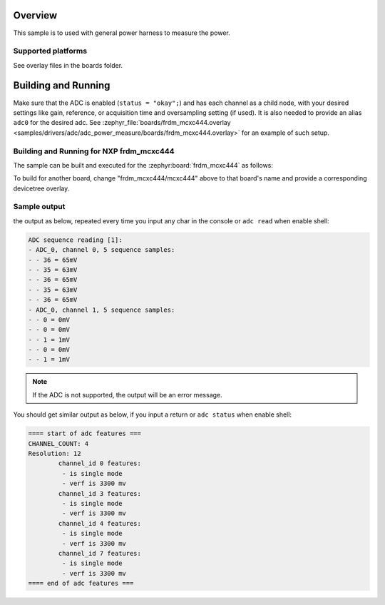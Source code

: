 .. zephyr:code-sample:: adc_power_measure
   :name: Analog-to-Digital Converter (ADC) power measurement sample
   :relevant-api: adc_interface

   Read analog inputs from ADC channels, using a sequence.

Overview
********

This sample is to used with general power harness to measure the power.


Supported platforms
===================

See overlay files in the boards folder.

Building and Running
********************

Make sure that the ADC is enabled (``status = "okay";``) and has each channel as a
child node, with your desired settings like gain, reference, or acquisition time and
oversampling setting (if used). It is also needed to provide an alias ``adc0`` for the
desired adc. See :zephyr_file:`boards/frdm_mcxc444.overlay
<samples/drivers/adc/adc_power_measure/boards/frdm_mcxc444.overlay>` for an example of
such setup.

Building and Running for NXP frdm_mcxc444
=========================================

The sample can be built and executed for the
:zephyr:board:`frdm_mcxc444` as follows:

.. zephyr-app-commands::
   :zephyr-app: samples/drivers/adc/adc_power_measure
   :board: frdm_mcxc444/mcxc444
   :goals: build flash
   :compact:

To build for another board, change "frdm_mcxc444/mcxc444" above to that board's name
and provide a corresponding devicetree overlay.

Sample output
=============

the output as below, repeated every time you input any char in the console or ``adc read`` when enable shell:

.. code-block:: console

   ADC sequence reading [1]:
   - ADC_0, channel 0, 5 sequence samples:
   - - 36 = 65mV
   - - 35 = 63mV
   - - 36 = 65mV
   - - 35 = 63mV
   - - 36 = 65mV
   - ADC_0, channel 1, 5 sequence samples:
   - - 0 = 0mV
   - - 0 = 0mV
   - - 1 = 1mV
   - - 0 = 0mV
   - - 1 = 1mV

.. note:: If the ADC is not supported, the output will be an error message.

You should get similar output as below, if you input a return or ``adc status`` when enable shell:

.. code-block:: console

   ==== start of adc features ===
   CHANNEL_COUNT: 4
   Resolution: 12
           channel_id 0 features:
            - is single mode
            - verf is 3300 mv
           channel_id 3 features:
            - is single mode
            - verf is 3300 mv
           channel_id 4 features:
            - is single mode
            - verf is 3300 mv
           channel_id 7 features:
            - is single mode
            - verf is 3300 mv
   ==== end of adc features ===
